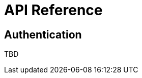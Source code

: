 [[ml-api-reference]]
= API Reference

[partintro]
--
The {ml} REST APIs ...
--

[[ml-api-auth]]
== Authentication

TBD
